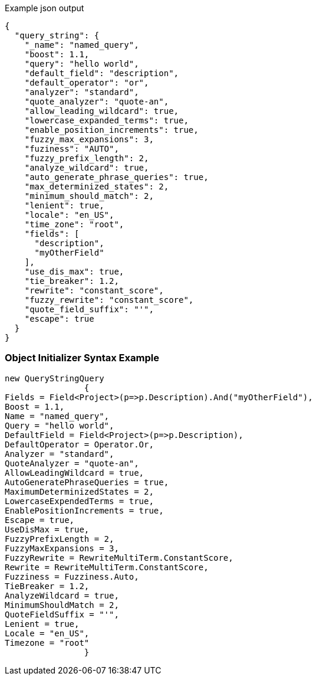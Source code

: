 :ref_current: https://www.elastic.co/guide/en/elasticsearch/reference/current

:github: https://github.com/elastic/elasticsearch-net

:imagesdir: ../../../images

[source,javascript,method="queryjson"]
.Example json output
----
{
  "query_string": {
    "_name": "named_query",
    "boost": 1.1,
    "query": "hello world",
    "default_field": "description",
    "default_operator": "or",
    "analyzer": "standard",
    "quote_analyzer": "quote-an",
    "allow_leading_wildcard": true,
    "lowercase_expanded_terms": true,
    "enable_position_increments": true,
    "fuzzy_max_expansions": 3,
    "fuziness": "AUTO",
    "fuzzy_prefix_length": 2,
    "analyze_wildcard": true,
    "auto_generate_phrase_queries": true,
    "max_determinized_states": 2,
    "minimum_should_match": 2,
    "lenient": true,
    "locale": "en_US",
    "time_zone": "root",
    "fields": [
      "description",
      "myOtherField"
    ],
    "use_dis_max": true,
    "tie_breaker": 1.2,
    "rewrite": "constant_score",
    "fuzzy_rewrite": "constant_score",
    "quote_field_suffix": "'",
    "escape": true
  }
}
----

=== Object Initializer Syntax Example

[source,csharp,method="queryinitializer"]
----
new QueryStringQuery
		{
Fields = Field<Project>(p=>p.Description).And("myOtherField"),
Boost = 1.1,
Name = "named_query",
Query = "hello world",
DefaultField = Field<Project>(p=>p.Description),
DefaultOperator = Operator.Or,
Analyzer = "standard",
QuoteAnalyzer = "quote-an",
AllowLeadingWildcard = true,
AutoGeneratePhraseQueries = true,
MaximumDeterminizedStates = 2,
LowercaseExpendedTerms = true,
EnablePositionIncrements = true,
Escape = true,
UseDisMax = true,
FuzzyPrefixLength = 2,
FuzzyMaxExpansions = 3,
FuzzyRewrite = RewriteMultiTerm.ConstantScore,
Rewrite = RewriteMultiTerm.ConstantScore,
Fuzziness = Fuzziness.Auto,
TieBreaker = 1.2,
AnalyzeWildcard = true,
MinimumShouldMatch = 2,
QuoteFieldSuffix = "'",
Lenient = true,
Locale = "en_US",
Timezone = "root"
		}
----

